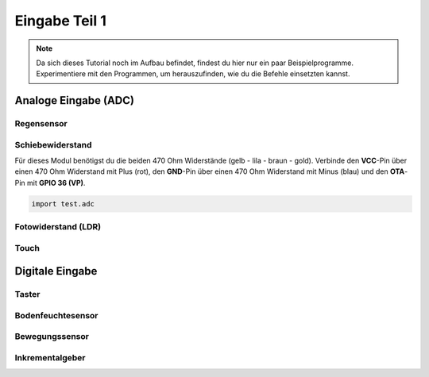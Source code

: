 Eingabe Teil 1
**************

..  note::
    Da sich dieses Tutorial noch im Aufbau befindet, findest du hier nur ein paar Beispielprogramme. Experimentiere mit den Programmen, um herauszufinden, wie du die Befehle einsetzten kannst.

Analoge Eingabe (ADC)
=====================

Regensensor
-----------

Schiebewiderstand
-----------------

Für dieses Modul benötigst du die beiden 470 Ohm Widerstände (gelb - lila - braun - gold).
Verbinde den **VCC**-Pin über einen 470 Ohm Widerstand mit Plus (rot), den **GND**-Pin über einen 470 Ohm Widerstand mit Minus (blau) und den **OTA**-Pin mit **GPIO 36 (VP)**.

.. image:: img/Slide-Potentiometer-10K.jpg

..  code-block:: py
    :linenos:
    
    from machine import Pin, ADC
    from time import sleep_ms
    from lib.display.led import LED, RGB_LED

    led = LED(2)

    adc = ADC(Pin(36))
    adc.atten(ADC.ATTN_11DB)
    adc.width(ADC.WIDTH_9BIT)
    try:
        while True:
            value = adc.read() // 2
            led.brightness(value)
            print(value)
            sleep_ms(50)
    except KeyboardInterrupt:
        led.off()
        print("Bye")

..  code-block:: py
    
    import test.adc

Fotowiderstand (LDR)
--------------------

Touch
-----

Digitale Eingabe
================

Taster
------

Bodenfeuchtesensor
------------------

Bewegungssensor
---------------

Inkrementalgeber
----------------
